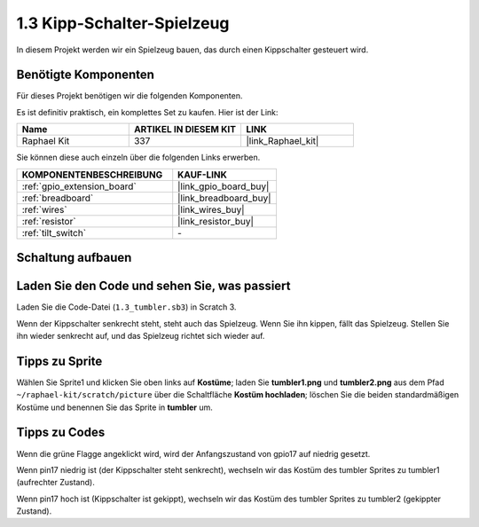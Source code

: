 .. _1.3_scratch:

1.3 Kipp-Schalter-Spielzeug
================================

In diesem Projekt werden wir ein Spielzeug bauen, das durch einen Kippschalter gesteuert wird.

.. image:: img/1.3_header.png

Benötigte Komponenten
------------------------------

Für dieses Projekt benötigen wir die folgenden Komponenten.

.. image:: img/1.3_component.png

Es ist definitiv praktisch, ein komplettes Set zu kaufen. Hier ist der Link: 

.. list-table::
    :widths: 20 20 20
    :header-rows: 1

    *   - Name	
        - ARTIKEL IN DIESEM KIT
        - LINK
    *   - Raphael Kit
        - 337
        - |link_Raphael_kit|

Sie können diese auch einzeln über die folgenden Links erwerben.

.. list-table::
    :widths: 30 20
    :header-rows: 1

    *   - KOMPONENTENBESCHREIBUNG
        - KAUF-LINK

    *   - :ref:`gpio_extension_board`
        - |link_gpio_board_buy|
    *   - :ref:`breadboard`
        - |link_breadboard_buy|
    *   - :ref:`wires`
        - |link_wires_buy|
    *   - :ref:`resistor`
        - |link_resistor_buy|
    *   - :ref:`tilt_switch` 
        - \-

Schaltung aufbauen
---------------------

.. image:: img/1.3_fritzing.png

Laden Sie den Code und sehen Sie, was passiert
------------------------------------------------

Laden Sie die Code-Datei (``1.3_tumbler.sb3``) in Scratch 3.

Wenn der Kippschalter senkrecht steht, steht auch das Spielzeug. Wenn Sie ihn kippen, fällt das Spielzeug. Stellen Sie ihn wieder senkrecht auf, und das Spielzeug richtet sich wieder auf.

Tipps zu Sprite
------------------

Wählen Sie Sprite1 und klicken Sie oben links auf **Kostüme**; laden Sie **tumbler1.png** und **tumbler2.png** aus dem Pfad ``~/raphael-kit/scratch/picture`` über die Schaltfläche **Kostüm hochladen**; löschen Sie die beiden standardmäßigen Kostüme und benennen Sie das Sprite in **tumbler** um.

.. image:: img/1.3_add_tumbler.png

Tipps zu Codes
----------------

.. image:: img/1.3_title2.png
  :width: 400

Wenn die grüne Flagge angeklickt wird, wird der Anfangszustand von gpio17 auf niedrig gesetzt.

.. image:: img/1.3_title4.png
  :width: 400

Wenn pin17 niedrig ist (der Kippschalter steht senkrecht), wechseln wir das Kostüm des tumbler Sprites zu tumbler1 (aufrechter Zustand).

.. image:: img/1.3_title3.png
  :width: 400

Wenn pin17 hoch ist (Kippschalter ist gekippt), wechseln wir das Kostüm des tumbler Sprites zu tumbler2 (gekippter Zustand).
